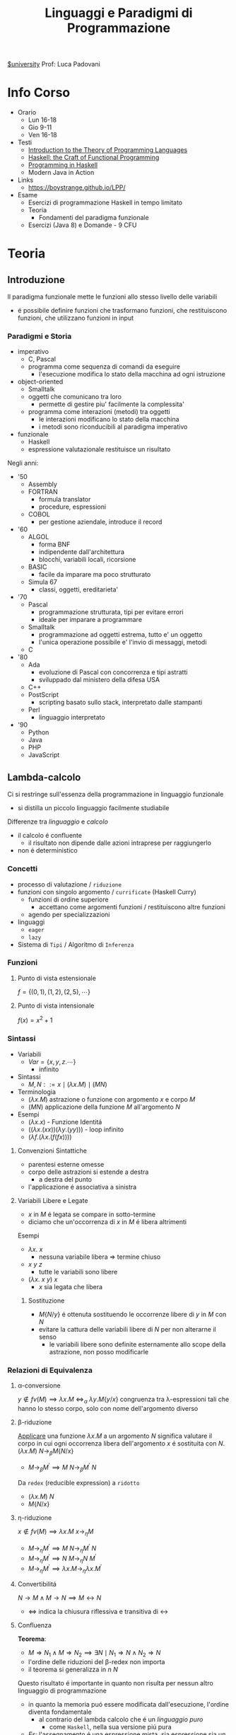 :PROPERTIES:
:ID:       3e9b697a-f7a8-4c9b-995d-da2d51202299
:ROAM_ALIASES: LPP
:END:
#+title: Linguaggi e Paradigmi di Programmazione
[[id:f956b52b-6fe3-4040-94e5-7474d1813a38][$university]]
Prof: Luca Padovani
* Info Corso
- Orario
  + Lun 16-18
  + Gio 9-11
  + Ven 16-18
- Testi
  + [[id:f46e95c3-14c2-4dda-b150-f8ca209495d1][Introduction to the Theory of Programming Languages]]
  + [[id:8f3dfc67-9e04-4cc6-8958-98559505065c][Haskell: the Craft of Functional Programming]]
  + [[id:dfb13901-7195-44df-843e-5601b65ad3b4][Programming in Haskell]]
  + Modern Java in Action
- Links
  +  https://boystrange.github.io/LPP/
- Esame
  + Esercizi di programmazione Haskell in tempo limitato
  + Teoria
    - Fondamenti del paradigma funzionale
  + Esercizi (Java 8) e Domande - 9 CFU

* Teoria
** Introduzione
Il paradigma funzionale mette le funzioni allo stesso livello delle variabili
- é possibile definire funzioni che trasformano funzioni, che restituiscono funzioni, che utilizzano funzioni in input
*** Paradigmi e Storia
- imperativo
  + C, Pascal
  + programma come sequenza di comandi da eseguire
    - l'esecuzione modifica lo stato della macchina ad ogni istruzione
- object-oriented
  + Smalltalk
  + oggetti che comunicano tra loro
    - permette di gestire piu' facilmente la complessita'
  + programma come interazioni (metodi) tra oggetti
    - le interazioni modificano lo stato della macchina
    - i metodi sono riconducibili al paradigma imperativo
- funzionale
  + Haskell
  + espressione valutazionale restituisce un risultato

Negli anni:
- '50
  + Assembly
  + FORTRAN
    - formula translator
    - procedure, espressioni
  + COBOL
    - per gestione aziendale, introduce il record
- '60
  + ALGOL
    - forma BNF
    - indipendente dall'architettura
    - blocchi, variabili locali, ricorsione
  + BASIC
    - facile da imparare ma poco strutturato
  + Simula 67
    - classi, oggetti, ereditarieta'
- '70
  + Pascal
    - programmazione strutturata, tipi per evitare errori
    - ideale per imparare a programmare
  + Smalltalk
    - programmazione ad oggetti estrema, tutto e' un oggetto
    - l'unica operazione possibile e' l'invio di messaggi, metodi
  + C
- '80
  + Ada
    - evoluzione di Pascal con concorrenza e tipi astratti
    - sviluppado dal ministero della difesa USA
  + C++
  + PostScript
    - scripting basato sullo stack, interpretato dalle stampanti
  + Perl
    - linguaggio interpretato
- '90
  + Python
  + Java
  + PHP
  + JavaScript
** Lambda-calcolo
Ci si restringe sull'essenza della programmazione in linguaggio funzionale
- si distilla un piccolo linguaggio facilmente studiabile

Differenze tra /linguaggio/ e /calcolo/
- il calcolo é confluente
  + il risultato non dipende dalle azioni intraprese per raggiungerlo
- non é deterministico

*** Concetti
- processo di valutazione / =riduzione=
- funzioni con singolo argomento / =currificate= (Haskell Curry)
  + funzioni di ordine superiore
    * accettano come argomenti funzioni / restituiscono altre funzioni
  + agendo per specializzazioni
- linguaggi
  + =eager=
  + =lazy=
- Sistema di =Tipi= / Algoritmo di =Inferenza=
*** Funzioni
**** Punto di vista estensionale
$f = \{(0,1),(1,2),(2,5),\cdots\}$
**** Punto di vista intensionale
$f(x) = x^{2} + 1$
*** Sintassi
- Variabili
  + $Var = \{x,y,z.\cdots\}$
    * infinito
- Sintassi
  + $M,N ::= x \mid (\lambda x.M) \mid (M N)$
- Terminologia
  + $(\lambda x.M)$ astrazione o funzione con argomento $x$ e corpo $M$
  + $(M N)$ applicazione della funzione $M$ all'argomento $N$
- Esempi
  + $(\lambda x.x)$ - Funzione Identitá
  + $((\lambda x.(xx))(\lambda y.(yy)))$ - loop infinito
  + $(\lambda f.(\lambda x.(f(f x))))$

**** Convenzioni Sintattiche
- parentesi esterne omesse
- corpo delle astrazioni si estende a destra
  - a destra del punto
- l'applicazione é associativa a sinistra
**** Variabili Libere e Legate
- $x$ in $M$ é legata se compare in sotto-termine
- diciamo che un'occorrenza di $x$ in $M$ é libera altrimenti
Esempi
- $\lambda x.\: x$
  + nessuna variabile libera => termine chiuso
- $x \: y \: z$
  + tutte le variabili sono libere
- $(\lambda x.\: x \: y) \: x$
  + $x$ sia legata che libera
***** Sostituzione
- $M\{N/y\}$ é ottenuta sostituendo le occorrenze libere di $y$ in $M$ con $N$
- evitare la cattura delle variabili libere di $N$ per non alterarne il senso
  + le variabili libere sono definite esternamente allo scope della astrazione, non posso modificarle
*** Relazioni di Equivalenza
**** \alpha-conversione
$y \notin fv(M) \implies \lambda x.M \: \iff_{\alpha}\: \lambda y.M\{y/x\}$
congruenza tra \lambda-espressioni tali che hanno lo stesso corpo, solo con nome dell'argomento diverso
**** \beta-riduzione
_Applicare_ una funzione $\lambda x.M$ a un argomento $N$ significa valutare il corpo in cui ogni occorrenza libera dell'argomento $x$ é sostituita con $N$.
$(\lambda x.M) \: N \rightarrow_{\beta}M\{N/x\}$
- $M \rightarrow_{\beta}M^{'} \implies M \: N \rightarrow_{\beta}M^{'}\:N$

Da =redex= (reducible expression) a =ridotto=
- $(\lambda x.M) \: N$
- $M\{N/x\}$
**** \eta-riduzione
$x \notin fv(M) \implies \lambda x.M \: x \rightarrow_{\eta}M$
- $M \rightarrow_{\eta}M^{'} \implies M\: N \rightarrow_{\eta}M^{'}\: N$
- $M \rightarrow_{\eta}M^{'} \implies N\: M \rightarrow_{\eta}N \: M^{'}$
- $M \rightarrow_{\eta}M^{'} \implies \lambda x.M \rightarrow_{\eta} \lambda x.M^{'}$
**** Convertibilitá
$N\rightarrow M \land M\rightarrow N  \implies M \leftrightarrow N$
- $\Leftrightarrow$ indica la chiusura riflessiva e transitiva di $\leftrightarrow$
**** Confluenza
*Teorema*:
- $M \Rightarrow N_{1} \land M \Rightarrow N_{2} \implies \exists N \mid N_{1} \Rightarrow N \land N_{2} \Rightarrow N$
- l'ordine delle riduzioni del \beta-redex non importa
- il teorema si generalizza in $n$ $N$
Questo risultato é importante in quanto non risulta per nessun altro linguaggio di programmazione
- in quanto la memoria puó essere modificata dall'esecuzione, l'ordine diventa fondamentale
  - al contrario del lambda calcolo che é un /linguaggio puro/
    - come =Haskell=, nella sua versione piú pura
- /Es/: l'assegnamento é una espressione mista, sia espressione sia un comando
***** Forma Normale
Un =M= é in forma normale se non puó piú essere ridotto, ovvero:
- $\nexists N \mid M \rightarrow N \implies M \nrightarrow$
Un termine in forma normale ci indica che _la computazione é finita_
***** Corollario
La forma normale di =M=, se esiste, é unica (a meno di \alpha-conversioni).
**** Strategie di Riduzione
In alcuni casi é piú efficiente l'uno, in altri l'altro
***** Ordine Applicativo
redex piú a sinistra e piú interno, *linguaggi zelanti*
=(\lambda x.x)((\lambda y.y)z) -> (\lambda x.x)z -> z=
=.      ----------     --------=
- applicare una funzione a un argomento signifira prima valutare l'argomento poi sostituire nel corpo della funzione
***** Ordine Normale
redex piú a sinistra e piú esterno, *linguaggi pigri*
=(\lambda x.x)((\lambda y.y)z) -> (\lambda y.y)z -> z=
=-----------------     --------=
- applicare una funzione a un argomento significa sostituire l'argomento nel corpo della funzione
  + si posticipa la valutazione degli argomenti fino a che non é strettamente necessaria

Ottimizzabile in caso di argomenti valutati piú volte
- si memorizza il risultato parziale, in modo da non doverlo ricalcolare multiple volte
  + questo é sicuro se il linguaggio é puro
  + molto delicato da utilizzare in contesti diversi
  + simile alla tecnica di /memoizzazione/

***** Teorema Normalizzazione
Se $M \Leftrightarrow N$ é normale, allora c'é una riduzione in ordine nomale $M \Rightarrow N$
- se la forma normale di un'espressione esiste, la posso trovare riducendo l'espressione in ordine normale
  + in un numero finito di passi
- questa proprietá non vale per l'ordine applicativo
  + potrebbe finire in un loop nel cercare di risolvere subito gli argomenti
*** Programmare nel \lambda-calcolo
**** Booleani
=TRUE = \lambda x.\lambda y.x=
=FALSE = \lambda x.\lambda y.y=
=IF = \lambda z.z=
=AND = \lambda x.\lambda y.IF x y FALSE=
=OR = \lambda x.\lambda y.IF x TRUE y=
=NOT = \lambda x.\lambda y.IF x FALSE TRUE=

L'ordine applicativo non puó  essere utilizzato nel caso di questo =IF=
- questo perché nel caso del =False= l'elemento piú interno é quello che non andrebbe valutato, sprecando computazione per valutarlo inutilmente
**** Coppie
=PAIR = \lambda x . \lambda y . \lambda z . z x y=
=FST = \lambda p . p TRUE=
=SND = \lambda p . p FALSE=
**** Naturali
Come iteratori:
=n = \lambda f . \lambda x . f^n x=
=SUCC = \lambda a . \lambda f . \lambda x . a f (f x)=
=ADD = \lambda a . \lambda b . b  SUCC a=
=MUL = \lambda a . \lambda b . b (ADD a) 0=
=EXP = \lambda a . \lambda b . b (MUL a ) 1=

Il predecessore é piú complesso
- idea: applicare =n= volte una funzione che calcola =n= coppie, questa n-esima coppia nella prima componente avrá =n-1=
=ISZERO = \lambda a . a (\lambda x . FALSE) TRUE=
=FACT = \lambda a . IF (ISZERO a) 1 (MUL a (FACT (PRED a)))=
- non é una definizione in senso stretto, compare il nome della funzione anche a destra
Da questa scrittura si evince che =FACT= é in forma
- $x = F(x)$
- =FACT = AUX FACT=
Che é la definizione di _punto fisso_ della funzione =F=
Definiamo allora l'operatore di punto fisso:
=FIX = \lambda f . (\lambda x . f (x x)) (\lambda x . f (x x))=
allora
=FACT = FIX AUX=
**** Estendere il calcolo
Per ragioni di efficienza ogni linguaggio di programmazione basato sul \lambda-calcolo fornisce dati nativi (numeri, booleani, caratteri, ...)
- questo peró permette di espressioni _sintatticamente corrette ma prive di significato_
***** Sistema di tipi
Il problema é indecibile, vanno quindi previste delle approssimazioni conservative nello sviluppo di un *sistema di tipi*

****** *Giudizio di Tipo*
  + $\vdash M :\: t$
    * =M= é ben tipato e ha tipo =t= nel /contesto/ \Gamma
****** *Proprietá*
- Lemma *Subject Reduction*
  + $\Gamma \vdash M : \: t \land M \rightarrow N \implies \Gamma \vdash N : \: t$
- Teorema *Progresso*
  + $\vdash M : \: t \land M \Rightarrow N \not\rightarrow \: \implies N \mbox{ é un valore}$
    + quindi _una costante o una astrazione_
*** Algoritmo di Inferenza
**** Fase di Costruzione dell'albero sintattico
L'albero corrispondente al termine $M$ é $T[M]$
Casi:
- variabile
- costante
- lambda astrazione
  + /si estende a destra/
- applicazione
  + /associativa a sinistra/
- if then else
**** Fase dell'Annotazione dell'albero sintattico
/e della generazione dei vincoli/

Visita dal basso verso l'alto, a partire dalle foglie
- *variabile di tipo*
  + $\text{TVar} = \{\alpha,\beta,\gamma, \cdots\}$
- *espressione di tipo*
  + $\tau , \sigma := \begin{cases}\alpha \\ \mbox{Bool} \\ \tau \rightarrow \sigma \end{cases}$
- *vincolo*
  + $\tau = \sigma$

Annotazioni:
- variabile - $\alpha$
  + nuova variabile di tipo, stessa per tutte occorrenze
- costante - $\mbox{Bool}$
- lambda - $\alpha \rightarrow \tau \qquad \tau$
  + $\alpha$ é nuova o la stessa di una occorrenza precedente della stessa variabile nel corpo
- applicazione - $\alpha \;\mid\; \tau \qquad \sigma$
  + $\alpha$ é nuova, generato il _vincolo_ $\tau = \sigma \rightarrow \alpha$
- applicazione - $\tau_{2}\;\mid\; \tau_{1}\rightarrow\tau_{2}\qquad\sigma$
  + ottimizzazione, generato il _vincolo_ $\tau_{1} = \sigma$
- if then else - $\tau_{2} \;\mid\; \tau_{1} \qquad\tau_{2} \qquad \tau_{3}$
  + generati i _vincoli_
    * $\tau_{1}=\mbox{Bool}$
    * $\tau_{2} = \tau_{3}$

**** Fase di Risoluzione dei vincoli
Si parte da un sistema ottenuto dalla fase precedente della forma:

$\{\tau_{i} = \sigma_{i}\}_{1\le i \le n}$

Si determina se questo ammette una soluzione
- cerchiamo la soluzione piú generale

Si procede agendo per *sostituzioni*
- $\theta(\tau)$ sostituendo in $\tau$ tutte le $\alpha$ con $\theta(\alpha)$
Dove $\theta$ é detta *soluzione* (o *unificatore*) del sistema se

$\forall i : 1\le i \le n \implies \theta(\tau_{i}) = \theta(\sigma_{i})$

L'algoritmo:
- $\tau = \tau$
  + eliminare il vincolo
- $\tau = \alpha \land \tau$  non é una variabile
  + rimpiazzare il vincolo con $\alpha = \tau$
- $\tau \rightarrow \tau^{'} = \sigma \rightarrow \sigma^{'}$
  + rimpiazzare il vincolo con $\tau = \sigma \land \tau^{'}=\sigma^{'}$
- $\tau \rightarrow \sigma = \text{Bool} \lor \text{Bool} = \tau \rightarrow \sigma$
  + l'algoritmo fallisce con _errore di tipo_
- $\alpha = \tau$
  + $\alpha \neq \tau$ ma $\alpha$ compare in $\tau$
    - l'algoritmo fallisce con _occur check_
  + $\alpha$ non compare in $\tau$, $\alpha$ compare altrove
    - sostituire $\alpha$ con $\tau$ in tutti gli altri vincoli ($\alpha = \tau$ rimane)
- nessuna trasformazione applicabile
  + l'algoritmo ha successo

**** Estensioni
Costanti:
- False, True
- numeri *interi*
- numeri *float*

Aggiungiamo i tipi corrispondenti.

Le fasi 1 e 2 non hanno variazioni.
La fase 3 fallisce se c'é un vincolo:
- $\tau \rightarrow \sigma = \text{Int}$
- $\text{Int} = \tau \rightarrow \sigma$
- $\text{Int} = \text{Bool}$

Aggiungendo le *liste*:
$c \in \{\cdots, [\:] ,(:)\}$

Tipi:
- $(:) : : \alpha \rightarrow [\alpha] \rightarrow [\alpha]$
- $[\:] : : [\alpha]$


La fase 1 non varia.
La fase 2:
- ogni occorrenza di un costruttore fa uso di nuove variabili di tipo
  + questo vale per qualsiasi funzione /polimorfa/
La fase 3:
- i vincoli $[\tau] = [\sigma]$ si rimpiazza con $\tau = \sigma$
- fallisce per vincoli
  + $[\tau] = \text{Bool}$
  + $\text{Bool} = [\tau]$
  + $[\tau] = \sigma_{1} \rightarrow \sigma_{2}$
  + $\alpha = [\alpha]$ - /occur check/
    * il tipo contiene se stesso ed é contenuto da se stesso, errore

Stesse considerazione valgono per le *coppie*:
$c \in \{\cdots,(\:,)\}$
Tipo:
- $(\:,) : : \alpha \rightarrow \beta \rightarrow (\alpha,\beta)$

Le costanti includono le *funzioni di libreria*:
$c \in \{\cdots, \text{id}, \text{head}, \text{tail}, \cdots\}$

Per la *ricorsione*:
$f = M$

La fase 1:
- $f$ é trattato come una variabile
La fase 2:
- $f$ é trattato come una variabile
- alla fine dell'annotazione generare il vincolo $\alpha = \tau$
  + $\alpha$ variabile associata a $f$
  + $\tau$ annotazione associata a $M$

** Correttezza
Le dimostrazioni sono semplificate dal fatto che la funzione non mostra il suo stato al programmatore, tutto si trova nella definizione della funzione.

Gli /approcci/ possibili sono:
- test
  + non esaustiva
    * puó dimostrare la presenza di un problema ma non la sua assenza
  + piú facile
- dimostrazione
  + esaustiva
  + difficile, soprattutto se il linguaggio é imperativo

*** Relazioni totali
#+begin_code haskell
foo :: Int -> Int -> Int -> Int
#+end_code
Essendo l'ordine tra numeri *totale* é possibile considerare un numero finito di casi complessivamente *esaustivi*
*** Induzione
Il principio di induzione permette di dimostrare una proprietá per un insieme *infinito* di casi.

1. Si dimostra il caso base
2. Si dimostra il caso induttivo
   + assumendo che a proprietá sia vera per il caso precedente $(n-1)$

**** Principio di Induzione Forte
$(\forall m < n : P (m)) \implies P(n)\: \forall n \in \mathbb{N}$
**** Principio di Induzione sulle liste finite
Ogni lista é costruita a partire dalla lista vuota e un numero finito di applicazioni del costruttore : o =cons=

- $P([])$
- $P(xs) \implies P(x : xs) \forall x \land xs$

Come per il principio di induzione sui naturali é possibile generalizzare a tutte le liste _piú corte_ di quella considerata per dimostrare il caso induttivo

* Laboratorio
** Haskel
*** Storia
- $\lambda$ calcolo
  + Alonzo Church
    - calcolare con le funzioni, cosi' come con in numeri
    - tutto e' una funzione con 1 IN e 1 OUT
      + funzioni anonime
        - identita'
          + $\lambda x,x$
  + Haskell Curry
    - currying
- LISP - anni '50
  + John McCarthy
    - elaborazione informazione non-numerica/simbolica
    - LISP = List Processor
      + cons e map nascono qui
    - primo _garbage collector_
- ML
- SASL, KRC, Miranda
  + linguaggi _lazy_ con valutazione solo al momento della richiesta della funzione
  + SASL introduce guardie e currying
- Haskell - anni '90
  + linguaggio lazy, standardizzato
  + separazione tra puro e impuro
    - monadi
  + overloading
  + grosso impatto sul calcolo parallelo
*** Casi di Studio
**** Contatore accessi Web
- [[https://boystrange.github.io/LPP/HitCounter][Source]]
Relazione biunivoca tra IP e utenti unici in accesso

Java
#+begin_src java
public static int counter(InputStream stream) {
    Scanner scanner = new Scanner(stream);
    Set<String> clients = new HashSet<>();
    while (scanner.hasNextLine()) {
        String line = scanner.nextLine();
        String ip = line.substring(0, line.indexOf(' ') + 1);
        clients.add(ip);
    }
    return clients.size();
}
#+end_src
Bash
#+begin_src bash
cut -d' ' -f1 | sort -u | wc -l
#+end_src
Haskell
#+begin_src haskell
import Data.List (nub);
counter :: String -> Int
counter = length . nub . map (\line -> takeWhile (/= ' ') line) . lines
#+end_src
Java 8
#+begin_src java
public static long counter(InputStream stream) {
    InputStreamReader reader = new InputStreamReader(stream);
    return new BufferedReader(reader)
        .lines()
        .map(line -> line.substring(0, line.indexOf(' ') + 1))
        .distinct()
        .count();
}
#+end_src

**** Fibonacci Logaritmico
#+begin_code haskell
type Matrice = (Integer, Integer, Integer, Integer)

mul :: Matrice -> Matrice -> Matrice
mul (a₁₁, a₁₂, a₂₁, a₂₂) (b₁₁, b₁₂, b₂₁, b₂₂) =
  (a₁₁ * b₁₁ + a₁₂ * b₂₁,
   a₁₁ * b₁₂ + a₁₂ * b₂₂,
   a₂₁ * b₁₁ + a₂₂ * b₂₁,
   a₂₁ * b₁₂ + a₂₂ * b₂₂)

pow :: Matrice -> Int -> Matrice
pow a k | k == 0         = (1, 0, 0, 1)
        | k `mod` 2 == 0 = b `mul` b
        | otherwise      = a `mul` b `mul` b
  where
    b = a `pow` (k `div` 2)

fibonacci :: Int -> Integer
fibonacci k = risultato
  where
    (_, risultato, _, _) = (1, 1, 1, 0) `pow` k
#+end_code
**** Ordinamento
#+begin_code haskell
insertSort :: [Int] -> [Int]
insertSort []       = []
insertSort (x : xs) = insert x (insertSort xs)
  where
    insert x [] = [x]
    insert x (y : ys) | x <= y    = x : y : ys
                      | otherwise = y : insert x ys

split :: [Int] -> ([Int], [Int])
split []           = ([], [])
split [x]          = ([x], [])
split (x : y : xs) = (x : ys, y : zs)
  where
    (ys, zs) = split xs

merge :: [Int] -> [Int] -> [Int]
merge []       ys = ys
merge xs       [] = xs
merge (x : xs) (y : ys) | x <= y    = x : merge xs (y : ys)
                        | otherwise = y : merge (x : xs) ys

mergeSort :: [Int] -> [Int]
mergeSort []  = []
mergeSort [x] = [x]
mergeSort xs  = merge (mergeSort ys) (mergeSort zs)
  where
    (ys, zs) = split xs
#+end_code
**** Java Virtual Mini-Machine
vedi: [[id:5d9aab5a-c1c4-4f94-9947-7a1629c5f9c9][IJVM]], [[id:373ce75b-dddb-41f0-88a5-7671d9b640ec][JVM]]
Istruzioni:
- =PUSH v=
- =LOAD x=
- =STORE x=
- =OP f=
- =IF R l=
- =RETURN=

#+begin_code haskell
type Value = Int
type Var   = Int     -- indice di una variabile
type Stack = [Value] -- con : inseriamo in testa
                     -- estraiamo con pattern matching
type Frame = [Value] -- qui invece dobbiamo accedere
                     -- in posizioni arbitrarie
#+end_code
Per i =Frame= definiamo:
#+begin_code haskell
load :: Var -> Frame -> Value
load _ []       = 0
load 0 (v : _)   = v
load n (__ : vs) = load (n-1) vs

store :: Var -> Value -> Frame -> Frame
store 0 v []          = [v]
store 0 v (_ : vs)    = v : vs
store n v []          = 0 : store (n-1) v [] -- inizializzazione a 0
store n v (w : vs)    = w : store (n-1) v vs
#+end_code

Le Istruzioni possiamo pensarle come sottoclassi di una classe astratta =Istruzione=

#+begin_code haskell
data Instruction
  = PUSH Value
  | LOAD Var
  | STORE Var
  | OP (Value -> Value -> Value)
  | IF (Value -> Value -> Bool) Code
  | RETURN

type Code = [Instruction]
#+end_code
Queste definizioni algebriche sono simili a produzioni di una grammatica

Permettono l'espressione di codice di questa forma:
#+begin_code haskell
fibonacci :: Code
fibonacci = init
  where
    init = PUSH 0 :
           STORE m :
           PUSH 1 :
           STORE n :
           loop
    loop = LOAD k :
           PUSH 0 :
           IF (==) fine :
           LOAD n :
           LOAD n :
           LOAD m :
           OP (+) :
           STORE n :
           STORE m :
           LOAD k :
           PUSH 1 :
           OP (-) :
           STORE k :
           loop
    fine = LOAD m :
           RETURN : []
    k    = 0
    m    = 1
    n    = 2
#+end_code

L'implementazione é completata con un interprete:
#+begin_code haskell
run :: Code -> Frame -> Value
run = aux []
  where
    aux :: Stack -> Code -> Frame -> Value
    aux (v : [])     (RETURN : _)   _  = v
    aux vs           (PUSH v : is)  fr = aux (v : vs) is fr
    aux vs           (LOAD x : is)  fr = aux (load x fr : vs) is fr
    aux (v : vs)     (STORE x : is) fr = aux vs is (store x v fr)
    aux (w : v : vs) (OP f : is)    fr = aux (f v w : vs) is fr
    aux (w : v : vs) (IF p is : _)   fr | p v w = aux vs is fr
    aux (__ : _ : vs) (IF _ _ : is)  fr = aux vs is fr
#+end_code

*** Caratteristiche Linguaggio
**** Guardie
Introducono delle condizioni, alternativa al piú operazionale =if...then...else=
#+begin_src haskell
assoluto :: Int -> Int
assoluto n | n >= 0 = n
           | n < 0  = negate n
#+end_src
Nel caso che i casi siano _esaustivi_ l'ultimo identificatore puó essere =otherwise=
L'ordine delle guardie é significativo, sará scelta la prima guardia il cui valore sia valutato =True=
**** Ricorsione
Non esistono /loop/ non esistendo la memoria, e quindi variabili su cui fare iterazione. e
É quindi necessario utilizzare le definizioni ricorsive:
#+begin_src haskell
fattoriale :: Int -> Int
fattoriale n | n == 0    = 1 -- supponendo n >= 0
             | otherwise = n * fattoriale (n - 1)
#+end_src

Si possono specificare piú equazioni, semplificando il codice
#+begin_src haskell
fattoriale :: Int -> Int
fattoriale 0 = 1 -- lo 0 fa riferimento al parametro utilizzato
fattoriale n = n * fattoriale (n - 1)
#+end_src

Altro esempio classico, la sequenza di fibonacci
#+begin_src haskell
fibonacci :: Int -> Int
fibonacci 0 = 0
fibonacci 1 = 1
fibonacci n = fibonacci (n - 1) + fibonacci (n - 2)
#+end_src
Anche usando questa forma Haskell valuta le funzioni dall'alto verso il basso, nell'ordine.
- i pattern piú generali vanno piú in basso, =Haskell= in caso emette un ~Warning~ riguardo la ridondanza dei match non raggiungibili

***** Dall'iterazione alla ricorsione
Esistono algoritmi piú efficienti in forma iterativa
- =fibonacci= applicato ricorsivamente ha una complessitá $n^{2}$
- una versione iterativa in un linguaggio imperativo ha complessitá $n$
É possibile riprodurre anche in =Haskell= l'iterazione con un metodo meccanico
- inserire le variabili che vengono modificate nell'iterazione all'interno di una funzione ricorsiva che simula il ciclo


#+begin_src java
public static int fibonacci(int k) {
    assert k >= 0;
    int m = 0;
    int n = 1;
    while (k > 0) {
        n = n + m;
        m = n - m;
        k = k - 1;
    }
    return m;
}

#+end_src
#+begin_src haskell
fibonacciAux :: Integer -> Integer -> Int -> Integer
fibonacciAux m _ 0 = m
fibonacciAux m n k = fibonacciAux n (m + n) (k - 1)

fibonacci :: Int -> Integer
fibonacciAux 0 1 -- applicazione parziale

fibonacci :: Int -> Integer
fibonacci = aux 0 1
  where
    aux m _ 0 = m
    aux m n k = aux n (m + n) (k - 1)
#+end_src
Una serie di chiamate ricorsive del genere consumerebbe memoria aumentando la dimensione dello stack dei frame? Meno efficiente del corrispettivo imperativo?
No, il compilatore =Haskell= ricicla il vecchio frame delle funzione in quanto vede che i vecchi valori non sono utilizzati dopo la prima applicazione
- quando la funzione é /ricorsiva in coda/, ovvero la chiamata ricorsiva é l'ultima cosa fatta dalla funzione
**** Funzioni Anonime
_\lambda-Astrazioni_
#+begin_src haskell
(\x -> x+1)
  2
(\x -> x >= 0) 2
#+end_src
In Haskell, si dice *sezione* un'espressione racchiusa tra parentesi in cui un operatore binario viene applicato a uno solo dei suoi due argomenti.
#+begin_src haskell
(1 +)
('mod' 2)
#+end_src
**** Currying
#+begin_src haskell
addizione :: Int -> Int -> Int
addizione x y = x + y
addizione = \x -> \y -> x + y -- espandendo in lambda astrazioni é piú chiaro il tipo
#+end_src
Da qui emerge l'associativitá a destra del tipo freccia:
#+begin_src haskell
(Int -> (Int -> Int))
#+end_src
Questo é speculare alla composizione in lambda calcolo

Si puo' convertire tra tipi numerici utilizzando:
- =fromIntegral=
- =truncate=
- =round=
**** Coppie e Tuple
E' sufficiente circondare gli elementi con parentesi tonde
**** Liste
Sequenza omogenea di elementi, che hanno quindi lo stesso tipo
La sintassi utilizza le parentesi quadre.
- =[1..]= lista con tutti i numeri interi da 1 in avanti
  - possibile perche' il linguaggio e' lazy
Ogni lista puo' essere contruita a partire da due /costruttori canonici/
- =X : L=
  - utilizzando /cons/
- =1 : 2 : 3 : []=
  - cons e lista vuota
Esiste funzione di concatenazione di liste
- =++=
  - non modifica le liste di partenza, ne crea una nuova
  - un linguaggio puro come =Haskell= non modifica strutture esistenti
*** Tipi e Classi
=Haskell= e' un linguaggio fortemente tipato
**** Tipi primitivi
- =Int= numeri interi a precisione finita
- =Integer= numeri interi a precisione arbitraria
- =Float= numeri in virgola mobile a precisione singola
- =Double= numeri i nvirgola mobile a precisione doppia
- =Bool= booleani
  Il comando =:type= di GHCi interroga =Haskell= sul tipo inferito ad una espressione
 Si puo' scrivere il tipo di un valore affianco ad esso con la sintassi =:: Int=
 - non e' una conversione di tipo, e' solo una annotazione utile al compilatore
**** map
#+begin_code haskell
map :: (a -> b) -> [a] -> [b]
map _ [] = []
map f (x : xs) = f x : map f xs
#+end_code
**** filter
#+begin_code haskell
filter :: (a -> bool) -> [a] -> [b]
filter _ [] = []
filter p (x : xs) | p x       = x : filter p xs
                  | otherwise = filter p xs
#+end_code
**** fold
#+begin_code haskell
foldr :: (a -> b -> b) -> b -> [a] -> b
foldr _ x [] = x
foldr f x (y : ys) = f y (foldr f x ys) -- come fosse associativo a destra
#+end_code
